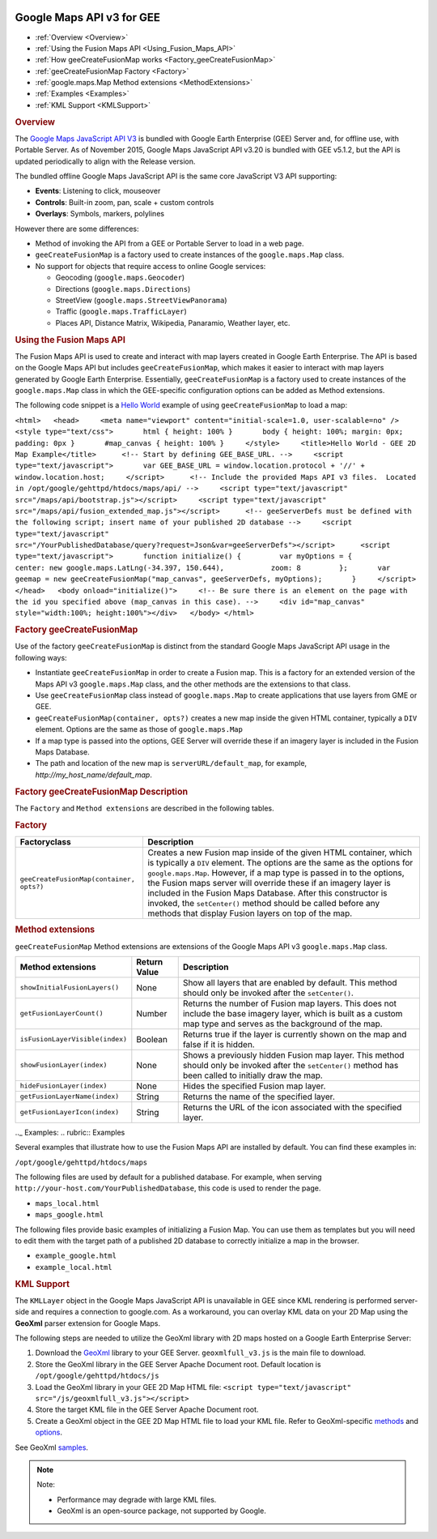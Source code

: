 |Google logo|

==========================
Google Maps API v3 for GEE
==========================

.. container::

   .. container:: content

      -  :ref:`Overview <Overview>`
      -  :ref:`Using the Fusion Maps API <Using_Fusion_Maps_API>`
      -  :ref:`How geeCreateFusionMap works <Factory_geeCreateFusionMap>`
      -  :ref:`geeCreateFusionMap Factory <Factory>`
      -  :ref:`google.maps.Map Method extensions <MethodExtensions>`
      -  :ref:`Examples <Examples>`
      -  :ref:`KML Support <KMLSupport>`

      .. _Overview:
      .. rubric:: Overview

      The `Google Maps JavaScript API
      V3 <https://developers.google.com/maps/documentation/javascript/>`_
      is bundled with Google Earth Enterprise (GEE) Server and, for
      offline use, with Portable Server. As of November 2015, Google
      Maps JavaScript API v3.20 is bundled with GEE v5.1.2, but the API
      is updated periodically to align with the Release version.

      The bundled offline Google Maps JavaScript API is the same core
      JavaScript V3 API supporting:

      -  **Events**: Listening to click, mouseover
      -  **Controls**: Built-in zoom, pan, scale + custom controls
      -  **Overlays**: Symbols, markers, polylines

      However there are some differences:

      -  Method of invoking the API from a GEE or Portable Server to
         load in a web page.
      -  ``geeCreateFusionMap`` is a factory used to create instances of
         the ``google.maps.Map`` class.
      -  No support for objects that require access to online Google
         services:

         -  Geocoding (``google.maps.Geocoder``)
         -  Directions (``google.maps.Directions``)
         -  StreetView (``google.maps.StreetViewPanorama``)
         -  Traffic (``google.maps.TrafficLayer``)
         -  Places API, Distance Matrix, Wikipedia, Panaramio, Weather
            layer, etc.

      .. _Using_Fusion_Maps_API:
      .. rubric:: Using the Fusion Maps API

      The Fusion Maps API is used to create and interact with map layers
      created in Google Earth Enterprise. The API is based on the Google
      Maps API but includes ``geeCreateFusionMap``, which makes it
      easier to interact with map layers generated by Google Earth
      Enterprise. Essentially, ``geeCreateFusionMap`` is a factory used
      to create instances of the ``google.maps.Map`` class in which the
      GEE-specific configuration options can be added as Method
      extensions.

      The following code snippet is a `Hello
      World <https://developers.google.com/maps/documentation/javascript/tutorial#HelloWorld>`_
      example of using ``geeCreateFusionMap`` to load a map:

      ``<html>   <head>     <meta name="viewport" content="initial-scale=1.0, user-scalable=no" />     <style type="text/css">       html { height: 100% }       body { height: 100%; margin: 0px; padding: 0px }       #map_canvas { height: 100% }     </style>     <title>Hello World - GEE 2D Map Example</title>      <!-- Start by defining GEE_BASE_URL. -->     <script type="text/javascript">       var GEE_BASE_URL = window.location.protocol + '//' + window.location.host;     </script>      <!-- Include the provided Maps API v3 files.  Located in /opt/google/gehttpd/htdocs/maps/api/ -->     <script type="text/javascript" src="/maps/api/bootstrap.js"></script>     <script type="text/javascript"     src="/maps/api/fusion_extended_map.js"></script>      <!-- geeServerDefs must be defined with the following script; insert name of your published 2D database -->     <script type="text/javascript" src="/YourPublishedDatabase/query?request=Json&var=geeServerDefs"></script>      <script type="text/javascript">       function initialize() {         var myOptions = {           center: new google.maps.LatLng(-34.397, 150.644),           zoom: 8         };       var geemap = new geeCreateFusionMap("map_canvas", geeServerDefs, myOptions);       }     </script>    </head>   <body onload="initialize()">     <!-- Be sure there is an element on the page with the id you specified above (map_canvas in this case). -->     <div id="map_canvas" style="width:100%; height:100%"></div>   </body> </html>``

      .. _Factory_geeCreateFusionMap:
      .. rubric:: Factory geeCreateFusionMap

      Use of the factory ``geeCreateFusionMap`` is distinct from the
      standard Google Maps JavaScript API usage in the following ways:

      -  Instantiate ``geeCreateFusionMap`` in order to create a Fusion
         map. This is a factory for an extended version of the Maps API
         v3 ``google.maps.Map`` class, and the other methods are the
         extensions to that class.
      -  Use ``geeCreateFusionMap`` class instead of ``google.maps.Map``
         to create applications that use layers from GME or GEE.
      -  ``geeCreateFusionMap(container, opts?)`` creates a new map
         inside the given HTML container, typically a ``DIV`` element.
         Options are the same as those of ``google.maps.Map``
      -  If a map type is passed into the options, GEE Server will
         override these if an imagery layer is included in the Fusion
         Maps Database.
      -  The path and location of the new map is
         ``serverURL/default_map``, for example,
         *http://my_host_name/default_map*.

      .. rubric:: Factory geeCreateFusionMap Description
         :name: factory-geecreatefusionmap-description

      The ``Factory`` and ``Method extensions`` are described in the
      following tables.

      .. _Factory:
      .. rubric:: Factory

      .. container::

         ======================================== ===============================================================================================================================================================================================================================================================================================================================================================================================================================================================================
         Factoryclass                             Description
         ======================================== ===============================================================================================================================================================================================================================================================================================================================================================================================================================================================================
         ``geeCreateFusionMap(container, opts?)`` Creates a new Fusion map inside of the given HTML container, which is typically a ``DIV`` element. The options are the same as the options for ``google.maps.Map``. However, if a map type is passed in to the options, the Fusion maps server will override these if an imagery layer is included in the Fusion Maps Database. After this constructor is invoked, the ``setCenter()`` method should be called before any methods that display Fusion layers on top of the map.
         ======================================== ===============================================================================================================================================================================================================================================================================================================================================================================================================================================================================

      .. _MethodExtensions:
      .. rubric:: Method extensions

      ``geeCreateFusionMap`` Method extensions are extensions of the
      Google Maps API v3 ``google.maps.Map`` class.

      .. container::

         =============================== ============ ===================================================================================================================================================================
         Method extensions               Return Value Description
         =============================== ============ ===================================================================================================================================================================
         ``showInitialFusionLayers()``   None         Show all layers that are enabled by default. This method should only be invoked after the ``setCenter()``.
         ``getFusionLayerCount()``       Number       Returns the number of Fusion map layers. This does not include the base imagery layer, which is built as a custom map type and serves as the background of the map.
         ``isFusionLayerVisible(index)`` Boolean      Returns true if the layer is currently shown on the map and false if it is hidden.
         ``showFusionLayer(index)``      None         Shows a previously hidden Fusion map layer. This method should only be invoked after the ``setCenter()`` method has been called to initially draw the map.
         ``hideFusionLayer(index)``      None         Hides the specified Fusion map layer.
         ``getFusionLayerName(index)``   String       Returns the name of the specified layer.
         ``getFusionLayerIcon(index)``   String       Returns the URL of the icon associated with the specified layer.
         =============================== ============ ===================================================================================================================================================================

      .._ Examples:
      .. rubric:: Examples

      Several examples that illustrate how to use the Fusion Maps API
      are installed by default. You can find these examples in:

      ``/opt/google/gehttpd/htdocs/maps``

      The following files are used by default for a published database.
      For example, when serving
      ``http://your-host.com/YourPublishedDatabase``, this code is used
      to render the page.

      -  ``maps_local.html``
      -  ``maps_google.html``

      The following files provide basic examples of initializing a
      Fusion Map. You can use them as templates but you will need to edit
      them with the target path of a published 2D database to correctly
      initialize a map in the browser.

      -  ``example_google.html``
      -  ``example_local.html``

      .. _KMLSupport:
      .. rubric:: KML Support

      The ``KMLLayer`` object in the Google Maps JavaScript API is
      unavailable in GEE since KML rendering is performed server-side
      and requires a connection to google.com. As a workaround, you can
      overlay KML data on your 2D Map using the **GeoXml** parser
      extension for Google Maps.

      The following steps are needed to utilize the GeoXml library with
      2D maps hosted on a Google Earth Enterprise Server:

      #. Download the
         `GeoXml <https://github.com/Garthanos/geoxml-v3>`_ library to
         your GEE Server. ``geoxmlfull_v3.js`` is the main file to
         download.
      #. Store the GeoXml library in the GEE Server Apache Document
         root. Default location is ``/opt/google/gehttpd/htdocs/js``
      #. Load the GeoXml library in your GEE 2D Map HTML file:
         ``<script type="text/javascript" src="/js/geoxmlfull_v3.js"></script>``
      #. Store the target KML file in the GEE Server Apache Document
         root.
      #. Create a GeoXml object in the GEE 2D Map HTML file to load your
         KML file. Refer to GeoXml-specific
         `methods <https://code.google.com/archive/p/geoxml/wikis/GeoXmlMethods.wiki>`_
         and
         `options <https://code.google.com/archive/p/geoxml/wikis/GeoXmlOptions.wiki>`_.

      See GeoXml
      `samples <http://www.dyasdesigns.com/geoxml/GeoXmlSamples.html>`_.

      .. note::

         Note:

         -  Performance may degrade with large KML files.
         -  GeoXml is an open-source package, not supported by Google.

.. |Google logo| image:: ../../art/common/googlelogo_color_260x88dp.png
   :width: 130px
   :height: 44px
